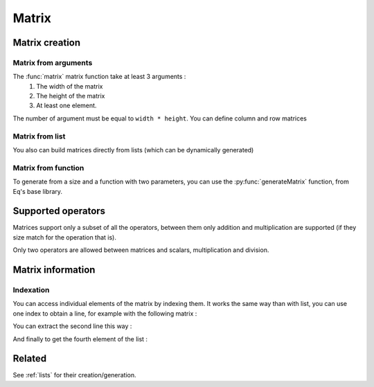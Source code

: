 .. _matrix:

======
Matrix
======

Matrix creation
===============

Matrix from arguments
---------------------

.. function:: matrix( width, height, ... )

    Create a matrix given a size and a list of arguments

    :param width: number of columns in the matrix
    :param height: number of lines in the matrix
    
.. command-output:: eq eval "matrix( 2, 2, a, b, c, d )"

The :func:`matrix` matrix function take at least 3 arguments :
 #. The width of the matrix
 #. The height of the matrix
 #. At least one element.

The number of argument must be equal to ``width * height``. You can
define column and row matrices

.. command-output:: eq eval "matrix( 1, 4, a, b, c, d )"
.. command-output:: eq eval "matrix( 4, 1, a, b, c, d )"

Matrix from list
----------------
.. function:: matrix( lists )
    Create a matrix given a list of lists

You also can build matrices directly from lists (which can be dynamically generated)

.. command-output:: eq eval "matrix( [1, 4, a, b, c, d ] )"
.. command-output:: eq eval "matrix( [[1, 0], [0, 1]])"

Matrix from function
--------------------
To generate from a size and a function with two parameters, you can
use the :py:func:`generateMatrix` function, from Eq's base library.

Supported operators
===================

Matrices support only a subset of all the operators, between them only
addition and multiplication are supported (if they size match for the
operation that is).

.. command-output:: eq eval "matrix( 2, 2, a, b, c, d ) + matrix( 2, 2, e, f, g, h )"
.. command-output:: eq eval "matrix( 2, 2, a, b, c, d ) * matrix( 2, 2, e, f, g, h )"

Only two operators are allowed between matrices and scalars, multiplication
and division.

.. command-output:: eq eval "matrix( 1, 4, a, b, c, d ) * (x+y)"
.. command-output:: eq eval "matrix( 4, 1, a, b, c, d ) / x^2"

Matrix information
==================

.. function:: matrixWidth( matrix )

    Return the width (number of columns) of the matrix.

.. command-output:: eq eval "matrix([[1, 2, 3]])"
.. command-output:: eq eval "matrixWidth(matrix([[1, 2, 3]]))"

.. function:: matrixHeight( matrix )

    Return the height (number of lines) of the matrix.

.. command-output:: eq eval "matrixHeight(matrix([[1, 2, 3]]))"

Indexation
----------

You can access individual elements of the matrix by indexing them.
It works the same way than with list, you can use one index to obtain
a line, for example with the following matrix :

.. command-output:: eq eval "generateMatrix(Lambda(l,c, a _ l _ c), 3, 4)"

You can extract the second line this way :

.. command-output:: eq eval "generateMatrix(Lambda(l,c, a _ l _ c), 3, 4) _ 2"

And finally to get the fourth element of the list :

.. command-output:: eq eval "generateMatrix(Lambda(l,c, a _ l _ c), 3, 4) _ 2 _ 3"

Related
=======
See :ref:`lists` for their creation/generation.

